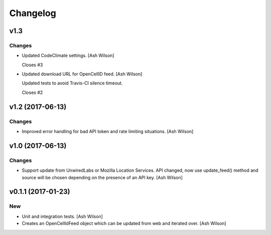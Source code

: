 Changelog
=========

v1.3
----

Changes
~~~~~~~

- Updated CodeClimate settings. [Ash Wilson]

  Closes #3

- Updated download URL for OpenCellID feed. [Ash Wilson]

  Updated tests to avoid Travis-CI silence timeout.

  Closes #2

v1.2 (2017-06-13)
-----------------

Changes
~~~~~~~

- Improved error handling for bad API token and rate limiting
  situations. [Ash Wilson]

v1.0 (2017-06-13)
-----------------

Changes
~~~~~~~

- Support update from UnwiredLabs or Mozilla Location Services.  API
  changed, now use update_feed() method and source will be chosen
  depending on the presence of an API key. [Ash Wilson]

v0.1.1 (2017-01-23)
-------------------

New
~~~

- Unit and integration tests. [Ash Wilson]

- Creates an OpenCellIdFeed object which can be updated from web and
  iterated over. [Ash Wilson]


